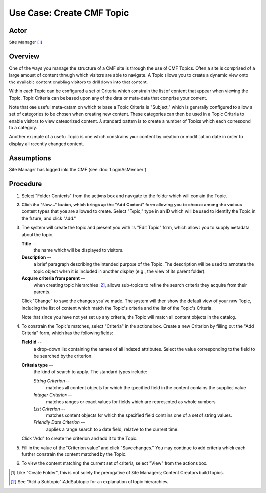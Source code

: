 Use Case: Create CMF Topic
==========================

Actor
-----

Site Manager [#]_

Overview
--------

One of the ways you manage the structure of a CMF site is through the use of
CMF Topics. Often a site is comprised of a large amount of content through
which visitors are able to navigate. A Topic allows you to create a dynamic
view onto the available content enabling visitors to drill down into that
content.

Within each Topic can be configured a set of Criteria which constrain the
list of content that appear when viewing the Topic. Topic Criteria can be
based upon any of the data or meta-data that comprise your content.

Note that one useful meta-datam on which to base a Topic Criteria is
"Subject," which is generally configured to allow a set of categories to be
chosen when creating new content. These categories can then be used in a
Topic Criteria to enable visitors to view categorized content. A standard
pattern is to create a number of Topics which each correspond to a category.

Another example of a useful Topic is one which constrains your content by
creation or modification date in order to display all recently changed
content.

Assumptions
-----------

Site Manager has logged into the CMF (see :doc:`LoginAsMember`)

Procedure
---------

1. Select "Folder Contents" from the actions box and navigate to the folder
   which will contain the Topic.

2. Click the "New..." button, which brings up the "Add Content" form allowing
   you to choose among the various content types that you are allowed to create.
   Select "Topic," type in an ID which will be used to identify the Topic in the
   future, and click "Add."

3. The system will create the topic and present you with its "Edit Topic"
   form, which allows you to supply metadata about the topic.

   **Title** --
     the name which will be displayed to visitors.

   **Description** --
     a brief paragraph describing the intended purpose of the Topic. The
     description will be used to annotate the topic object when it is
     included in another display (e.g., the view of its parent folder).

   **Acquire criteria from parent** --
     when creating topic hierarchies [#]_, allows sub-topics to
     refine the search criteria they acquire from their
     parents.

   Click "Change" to save the changes you've made. The system will then show
   the default view of your new Topic, including the list of content which
   match the Topic's criteria and the list of the Topic's Criteria.

   Note that since you have not yet set up any criteria, the Topic will match
   all content objects in the catalog.

4. To constrain the Topic's matches, select "Criteria" in the actions box.
   Create a new Criterion by filling out the "Add Criteria" form, which has the
   following fields:

   **Field id** --
     a drop-down list containing the names of all indexed attributes. Select
     the value corresponding to the field to be searched by the criterion.

   **Criteria type** --
     the kind of search to apply.  The standard types include:

     *String Criterion* --
       matches all content objects for which the specified field in the
       content contains the supplied value

     *Integer Criterion* --
       matches ranges or exact values for fields which are represented as
       whole numbers

     *List Criterion* --
       matches content objects for which the specified field contains one of
       a set of string values.

     *Friendly Date Criterion* --
       applies a range search to a date field, relative to the current time.

   Click "Add" to create the criterion and add it to the Topic.

5. Fill in the value of the "Criterion value" and click "Save changes." You
   may continue to add criteria which each further constrain the content matched
   by the Topic.

6. To view the content matching the current set of criteria, select "View"
   from the actions box.

.. :rubric::Notes

.. [#]
   Like "Create Folder", this is not solely the prerogative of Site Managers;
   Content Creators build topics.

.. [#]
   See "Add a Subtopic":AddSubtopic for an explanation of topic hierarchies.
